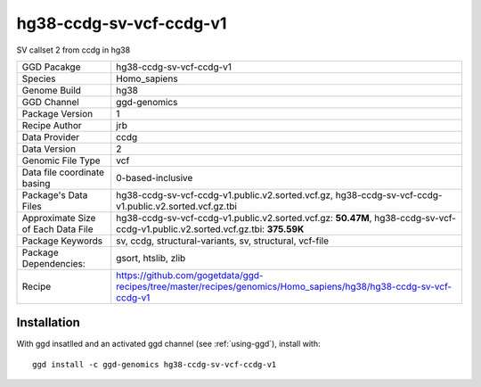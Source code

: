 .. _`hg38-ccdg-sv-vcf-ccdg-v1`:

hg38-ccdg-sv-vcf-ccdg-v1
========================

|downloads|

SV callset 2 from ccdg in hg38

================================== ====================================
GGD Pacakge                        hg38-ccdg-sv-vcf-ccdg-v1 
Species                            Homo_sapiens
Genome Build                       hg38
GGD Channel                        ggd-genomics
Package Version                    1
Recipe Author                      jrb 
Data Provider                      ccdg
Data Version                       2
Genomic File Type                  vcf
Data file coordinate basing        0-based-inclusive
Package's Data Files               hg38-ccdg-sv-vcf-ccdg-v1.public.v2.sorted.vcf.gz, hg38-ccdg-sv-vcf-ccdg-v1.public.v2.sorted.vcf.gz.tbi
Approximate Size of Each Data File hg38-ccdg-sv-vcf-ccdg-v1.public.v2.sorted.vcf.gz: **50.47M**, hg38-ccdg-sv-vcf-ccdg-v1.public.v2.sorted.vcf.gz.tbi: **375.59K**
Package Keywords                   sv, ccdg, structural-variants, sv, structural, vcf-file
Package Dependencies:              gsort, htslib, zlib
Recipe                             https://github.com/gogetdata/ggd-recipes/tree/master/recipes/genomics/Homo_sapiens/hg38/hg38-ccdg-sv-vcf-ccdg-v1
================================== ====================================



Installation
------------

.. highlight: bash

With ggd insatlled and an activated ggd channel (see :ref:`using-ggd`), install with::

   ggd install -c ggd-genomics hg38-ccdg-sv-vcf-ccdg-v1

.. |downloads| image:: https://anaconda.org/ggd-genomics/hg38-ccdg-sv-vcf-ccdg-v1/badges/downloads.svg
               :target: https://anaconda.org/ggd-genomics/hg38-ccdg-sv-vcf-ccdg-v1